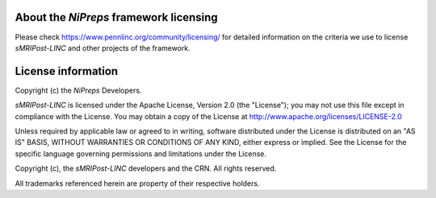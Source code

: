 About the *NiPreps* framework licensing
---------------------------------------
Please check https://www.pennlinc.org/community/licensing/ for detailed
information on the criteria we use to license *sMRIPost-LINC* and other
projects of the framework.

License information
-------------------
Copyright (c) the *NiPreps* Developers.

*sMRIPost-LINC* is licensed under the Apache License, Version 2.0 (the "License");
you may not use this file except in compliance with the License.
You may obtain a copy of the License at
http://www.apache.org/licenses/LICENSE-2.0

Unless required by applicable law or agreed to in writing, software
distributed under the License is distributed on an "AS IS" BASIS,
WITHOUT WARRANTIES OR CONDITIONS OF ANY KIND, either express or implied.
See the License for the specific language governing permissions and
limitations under the License.

Copyright (c), the *sMRIPost-LINC* developers and the CRN.
All rights reserved.

All trademarks referenced herein are property of their respective holders.
